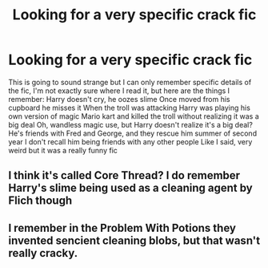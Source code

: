 #+TITLE: Looking for a very specific crack fic

* Looking for a very specific crack fic
:PROPERTIES:
:Author: ThatOneDistractedGay
:Score: 14
:DateUnix: 1588656528.0
:DateShort: 2020-May-05
:FlairText: What's That Fic?
:END:
This is going to sound strange but I can only remember specific details of the fic, I'm not exactly sure where I read it, but here are the things I remember: Harry doesn't cry, he oozes slime Once moved from his cupboard he misses it When the troll was attacking Harry was playing his own version of magic Mario kart and killed the troll without realizing it was a big deal Oh, wandless magic use, but Harry doesn't realize it's a big deal? He's friends with Fred and George, and they rescue him summer of second year I don't recall him being friends with any other people Like I said, very weird but it was a really funny fic


** I think it's called Core Thread? I do remember Harry's slime being used as a cleaning agent by Flich though
:PROPERTIES:
:Author: PythoonFrost
:Score: 3
:DateUnix: 1588667238.0
:DateShort: 2020-May-05
:END:


** I remember in the Problem With Potions they invented sencient cleaning blobs, but that wasn't really cracky.
:PROPERTIES:
:Author: Mistborn_7
:Score: 2
:DateUnix: 1588727337.0
:DateShort: 2020-May-06
:END:
